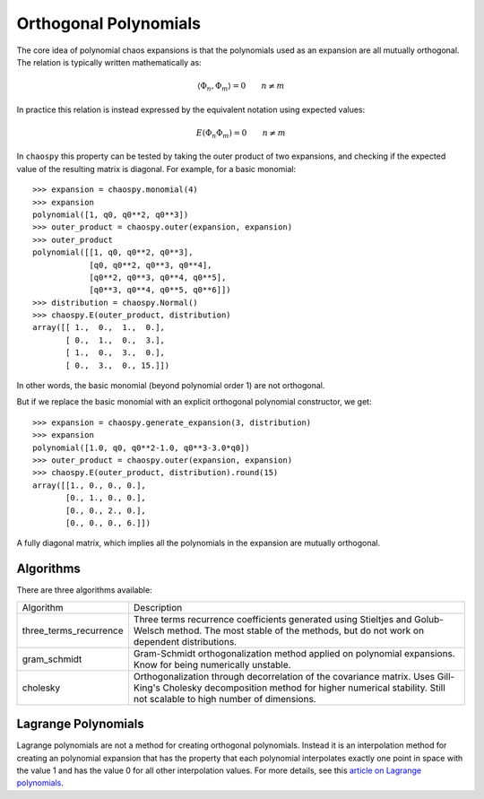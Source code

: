 .. _orthogonality:

Orthogonal Polynomials
======================

The core idea of polynomial chaos expansions is that the polynomials used as an
expansion are all mutually orthogonal. The relation is typically written
mathematically as:

.. math::
    \left\langle \Phi_n, \Phi_m \right\rangle = 0 \qquad n \neq m

In practice this relation is instead expressed by the equivalent notation using
expected values:

.. math::
    \mbox E\left(\Phi_n \Phi_m\right) = 0 \qquad n \neq m

In ``chaospy`` this property can be tested by taking the outer product of two
expansions, and checking if the expected value of the resulting matrix is
diagonal. For example, for a basic monomial::

    >>> expansion = chaospy.monomial(4)
    >>> expansion
    polynomial([1, q0, q0**2, q0**3])
    >>> outer_product = chaospy.outer(expansion, expansion)
    >>> outer_product
    polynomial([[1, q0, q0**2, q0**3],
                [q0, q0**2, q0**3, q0**4],
                [q0**2, q0**3, q0**4, q0**5],
                [q0**3, q0**4, q0**5, q0**6]])
    >>> distribution = chaospy.Normal()
    >>> chaospy.E(outer_product, distribution)
    array([[ 1.,  0.,  1.,  0.],
           [ 0.,  1.,  0.,  3.],
           [ 1.,  0.,  3.,  0.],
           [ 0.,  3.,  0., 15.]])

In other words, the basic monomial (beyond polynomial order 1) are not
orthogonal.

But if we replace the basic monomial with an explicit orthogonal polynomial
constructor, we get::

    >>> expansion = chaospy.generate_expansion(3, distribution)
    >>> expansion
    polynomial([1.0, q0, q0**2-1.0, q0**3-3.0*q0])
    >>> outer_product = chaospy.outer(expansion, expansion)
    >>> chaospy.E(outer_product, distribution).round(15)
    array([[1., 0., 0., 0.],
           [0., 1., 0., 0.],
           [0., 0., 2., 0.],
           [0., 0., 0., 6.]])

A fully diagonal matrix, which implies all the polynomials in the expansion are
mutually orthogonal.

Algorithms
----------

There are three algorithms available:

+------------------------+--------------------------------------------------+
| Algorithm              | Description                                      |
+------------------------+--------------------------------------------------+
| three_terms_recurrence | Three terms recurrence coefficients generated    |
|                        | using Stieltjes and Golub-Welsch method. The     |
|                        | most stable of the methods, but do not work on   |
|                        | dependent distributions.                         |
+------------------------+--------------------------------------------------+
| gram_schmidt           | Gram-Schmidt orthogonalization method applied on |
|                        | polynomial expansions. Know for being            |
|                        | numerically unstable.                            |
+------------------------+--------------------------------------------------+
| cholesky               | Orthogonalization through decorrelation of the   |
|                        | covariance matrix. Uses Gill-King's Cholesky     |
|                        | decomposition method for higher numerical        |
|                        | stability. Still not scalable to high number of  |
|                        | dimensions.                                      |
+------------------------+--------------------------------------------------+

.. _lagrange:

Lagrange Polynomials
--------------------

Lagrange polynomials are not a method for creating orthogonal polynomials.
Instead it is an interpolation method for creating an polynomial expansion that
has the property that each polynomial interpolates exactly one point in space
with the value 1 and has the value 0 for all other interpolation values.
For more details, see this `article on Lagrange polynomials`_.

.. _article on Lagrange polynomials: https://en.wikipedia.org/wiki/Lagrange_polynomial
